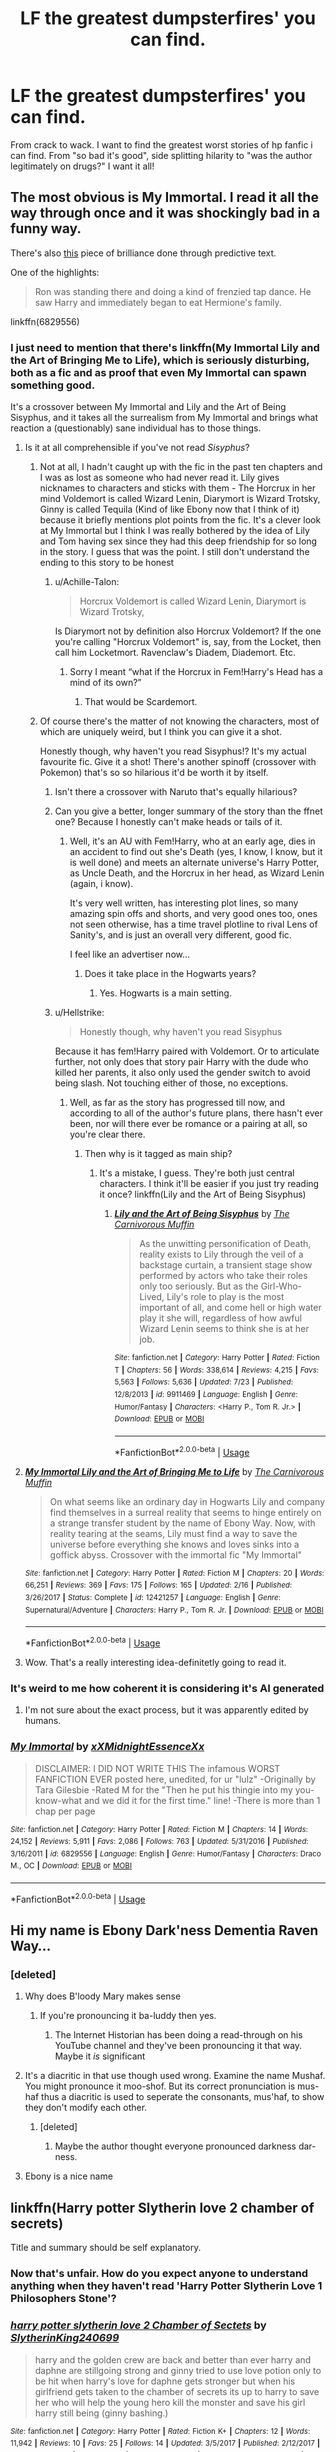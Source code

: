 #+TITLE: LF the greatest dumpsterfires' you can find.

* LF the greatest dumpsterfires' you can find.
:PROPERTIES:
:Author: swayinit
:Score: 20
:DateUnix: 1535176685.0
:DateShort: 2018-Aug-25
:FlairText: Request
:END:
From crack to wack. I want to find the greatest worst stories of hp fanfic i can find. From "so bad it's good", side splitting hilarity to "was the author legitimately on drugs?" I want it all!


** The most obvious is My Immortal. I read it all the way through once and it was shockingly bad in a funny way.

There's also [[http://botnik.org/content/harry-potter.html][this]] piece of brilliance done through predictive text.

One of the highlights:

#+begin_quote
  Ron was standing there and doing a kind of frenzied tap dance. He saw Harry and immediately began to eat Hermione's family.
#+end_quote

linkffn(6829556)
:PROPERTIES:
:Author: elizabnthe
:Score: 28
:DateUnix: 1535181555.0
:DateShort: 2018-Aug-25
:END:

*** I just need to mention that there's linkffn(My Immortal Lily and the Art of Bringing Me to Life), which is seriously disturbing, both as a fic and as proof that even My Immortal can spawn something good.

It's a crossover between My Immortal and Lily and the Art of Being Sisyphus, and it takes all the surrealism from My Immortal and brings what reaction a (questionably) sane individual has to those things.
:PROPERTIES:
:Author: A2i9
:Score: 10
:DateUnix: 1535186598.0
:DateShort: 2018-Aug-25
:END:

**** Is it at all comprehensible if you've not read /Sisyphus/?
:PROPERTIES:
:Author: Achille-Talon
:Score: 3
:DateUnix: 1535195006.0
:DateShort: 2018-Aug-25
:END:

***** Not at all, I hadn't caught up with the fic in the past ten chapters and I was as lost as someone who had never read it. Lily gives nicknames to characters and sticks with them - The Horcrux in her mind Voldemort is called Wizard Lenin, Diarymort is Wizard Trotsky, Ginny is called Tequila (Kind of like Ebony now that I think of it) because it briefly mentions plot points from the fic. It's a clever look at My Immortal but I think I was really bothered by the idea of Lily and Tom having sex since they had this deep friendship for so long in the story. I guess that was the point. I still don't understand the ending to this story to be honest
:PROPERTIES:
:Author: Redhotlipstik
:Score: 4
:DateUnix: 1535197301.0
:DateShort: 2018-Aug-25
:END:

****** u/Achille-Talon:
#+begin_quote
  Horcrux Voldemort is called Wizard Lenin, Diarymort is Wizard Trotsky,
#+end_quote

Is Diarymort not by definition also Horcrux Voldemort? If the one you're calling "Horcrux Voldemort" is, say, from the Locket, then call him Locketmort. Ravenclaw's Diadem, Diademort. Etc.
:PROPERTIES:
:Author: Achille-Talon
:Score: 4
:DateUnix: 1535198864.0
:DateShort: 2018-Aug-25
:END:

******* Sorry I meant “what if the Horcrux in Fem!Harry's Head has a mind of its own?”
:PROPERTIES:
:Author: Redhotlipstik
:Score: 4
:DateUnix: 1535199087.0
:DateShort: 2018-Aug-25
:END:

******** That would be Scardemort.
:PROPERTIES:
:Author: Achille-Talon
:Score: 1
:DateUnix: 1535202462.0
:DateShort: 2018-Aug-25
:END:


***** Of course there's the matter of not knowing the characters, most of which are uniquely weird, but I think you can give it a shot.

Honestly though, why haven't you read Sisyphus!? It's my actual favourite fic. Give it a shot! There's another spinoff (crossover with Pokemon) that's so so hilarious it'd be worth it by itself.
:PROPERTIES:
:Author: A2i9
:Score: 1
:DateUnix: 1535195162.0
:DateShort: 2018-Aug-25
:END:

****** Isn't there a crossover with Naruto that's equally hilarious?
:PROPERTIES:
:Author: Murderous_squirrel
:Score: 3
:DateUnix: 1535234227.0
:DateShort: 2018-Aug-26
:END:


****** Can you give a better, longer summary of the story than the ffnet one? Because I honestly can't make heads or tails of it.
:PROPERTIES:
:Author: Achille-Talon
:Score: 2
:DateUnix: 1535196994.0
:DateShort: 2018-Aug-25
:END:

******* Well, it's an AU with Fem!Harry, who at an early age, dies in an accident to find out she's Death (yes, I know, I know, but it is well done) and meets an alternate universe's Harry Potter, as Uncle Death, and the Horcrux in her head, as Wizard Lenin (again, i know).

It's very well written, has interesting plot lines, so many amazing spin offs and shorts, and very good ones too, ones not seen otherwise, has a time travel plotline to rival Lens of Sanity's, and is just an overall very different, good fic.

I feel like an advertiser now...
:PROPERTIES:
:Author: A2i9
:Score: 3
:DateUnix: 1535198077.0
:DateShort: 2018-Aug-25
:END:

******** Does it take place in the Hogwarts years?
:PROPERTIES:
:Author: Achille-Talon
:Score: 1
:DateUnix: 1535198918.0
:DateShort: 2018-Aug-25
:END:

********* Yes. Hogwarts is a main setting.
:PROPERTIES:
:Author: A2i9
:Score: 1
:DateUnix: 1535199518.0
:DateShort: 2018-Aug-25
:END:


****** u/Hellstrike:
#+begin_quote
  Honestly though, why haven't you read Sisyphus
#+end_quote

Because it has fem!Harry paired with Voldemort. Or to articulate further, not only does that story pair Harry with the dude who killed her parents, it also only used the gender switch to avoid being slash. Not touching either of those, no exceptions.
:PROPERTIES:
:Author: Hellstrike
:Score: 2
:DateUnix: 1535219550.0
:DateShort: 2018-Aug-25
:END:

******* Well, as far as the story has progressed till now, and according to all of the author's future plans, there hasn't ever been, nor will there ever be romance or a pairing at all, so you're clear there.
:PROPERTIES:
:Author: A2i9
:Score: 2
:DateUnix: 1535219649.0
:DateShort: 2018-Aug-25
:END:

******** Then why is it tagged as main ship?
:PROPERTIES:
:Author: Hellstrike
:Score: 0
:DateUnix: 1535219738.0
:DateShort: 2018-Aug-25
:END:

********* It's a mistake, I guess. They're both just central characters. I think it'll be easier if you just try reading it once? linkffn(Lily and the Art of Being Sisyphus)
:PROPERTIES:
:Author: A2i9
:Score: 2
:DateUnix: 1535223919.0
:DateShort: 2018-Aug-25
:END:

********** [[https://www.fanfiction.net/s/9911469/1/][*/Lily and the Art of Being Sisyphus/*]] by [[https://www.fanfiction.net/u/1318815/The-Carnivorous-Muffin][/The Carnivorous Muffin/]]

#+begin_quote
  As the unwitting personification of Death, reality exists to Lily through the veil of a backstage curtain, a transient stage show performed by actors who take their roles only too seriously. But as the Girl-Who-Lived, Lily's role to play is the most important of all, and come hell or high water play it she will, regardless of how awful Wizard Lenin seems to think she is at her job.
#+end_quote

^{/Site/:} ^{fanfiction.net} ^{*|*} ^{/Category/:} ^{Harry} ^{Potter} ^{*|*} ^{/Rated/:} ^{Fiction} ^{T} ^{*|*} ^{/Chapters/:} ^{56} ^{*|*} ^{/Words/:} ^{338,614} ^{*|*} ^{/Reviews/:} ^{4,215} ^{*|*} ^{/Favs/:} ^{5,563} ^{*|*} ^{/Follows/:} ^{5,636} ^{*|*} ^{/Updated/:} ^{7/23} ^{*|*} ^{/Published/:} ^{12/8/2013} ^{*|*} ^{/id/:} ^{9911469} ^{*|*} ^{/Language/:} ^{English} ^{*|*} ^{/Genre/:} ^{Humor/Fantasy} ^{*|*} ^{/Characters/:} ^{<Harry} ^{P.,} ^{Tom} ^{R.} ^{Jr.>} ^{*|*} ^{/Download/:} ^{[[http://www.ff2ebook.com/old/ffn-bot/index.php?id=9911469&source=ff&filetype=epub][EPUB]]} ^{or} ^{[[http://www.ff2ebook.com/old/ffn-bot/index.php?id=9911469&source=ff&filetype=mobi][MOBI]]}

--------------

*FanfictionBot*^{2.0.0-beta} | [[https://github.com/tusing/reddit-ffn-bot/wiki/Usage][Usage]]
:PROPERTIES:
:Author: FanfictionBot
:Score: 1
:DateUnix: 1535223932.0
:DateShort: 2018-Aug-25
:END:


**** [[https://www.fanfiction.net/s/12421257/1/][*/My Immortal Lily and the Art of Bringing Me to Life/*]] by [[https://www.fanfiction.net/u/1318815/The-Carnivorous-Muffin][/The Carnivorous Muffin/]]

#+begin_quote
  On what seems like an ordinary day in Hogwarts Lily and company find themselves in a surreal reality that seems to hinge entirely on a strange transfer student by the name of Ebony Way. Now, with reality tearing at the seams, Lily must find a way to save the universe before everything she knows and loves sinks into a goffick abyss. Crossover with the immortal fic "My Immortal"
#+end_quote

^{/Site/:} ^{fanfiction.net} ^{*|*} ^{/Category/:} ^{Harry} ^{Potter} ^{*|*} ^{/Rated/:} ^{Fiction} ^{M} ^{*|*} ^{/Chapters/:} ^{20} ^{*|*} ^{/Words/:} ^{66,251} ^{*|*} ^{/Reviews/:} ^{369} ^{*|*} ^{/Favs/:} ^{175} ^{*|*} ^{/Follows/:} ^{165} ^{*|*} ^{/Updated/:} ^{2/16} ^{*|*} ^{/Published/:} ^{3/26/2017} ^{*|*} ^{/Status/:} ^{Complete} ^{*|*} ^{/id/:} ^{12421257} ^{*|*} ^{/Language/:} ^{English} ^{*|*} ^{/Genre/:} ^{Supernatural/Adventure} ^{*|*} ^{/Characters/:} ^{Harry} ^{P.,} ^{Tom} ^{R.} ^{Jr.} ^{*|*} ^{/Download/:} ^{[[http://www.ff2ebook.com/old/ffn-bot/index.php?id=12421257&source=ff&filetype=epub][EPUB]]} ^{or} ^{[[http://www.ff2ebook.com/old/ffn-bot/index.php?id=12421257&source=ff&filetype=mobi][MOBI]]}

--------------

*FanfictionBot*^{2.0.0-beta} | [[https://github.com/tusing/reddit-ffn-bot/wiki/Usage][Usage]]
:PROPERTIES:
:Author: FanfictionBot
:Score: 1
:DateUnix: 1535186620.0
:DateShort: 2018-Aug-25
:END:


**** Wow. That's a really interesting idea-definitetly going to read it.
:PROPERTIES:
:Author: elizabnthe
:Score: 1
:DateUnix: 1535187000.0
:DateShort: 2018-Aug-25
:END:


*** It's weird to me how coherent it is considering it's AI generated
:PROPERTIES:
:Author: Redhotlipstik
:Score: 3
:DateUnix: 1535197479.0
:DateShort: 2018-Aug-25
:END:

**** I'm not sure about the exact process, but it was apparently edited by humans.
:PROPERTIES:
:Author: rek-lama
:Score: 4
:DateUnix: 1535213918.0
:DateShort: 2018-Aug-25
:END:


*** [[https://www.fanfiction.net/s/6829556/1/][*/My Immortal/*]] by [[https://www.fanfiction.net/u/1885554/xXMidnightEssenceXx][/xXMidnightEssenceXx/]]

#+begin_quote
  DISCLAIMER: I DID NOT WRITE THIS The infamous WORST FANFICTION EVER posted here, unedited, for ur "lulz" -Originally by Tara Gilesbie -Rated M for the "Then he put his thingie into my you-know-what and we did it for the first time." line! -There is more than 1 chap per page
#+end_quote

^{/Site/:} ^{fanfiction.net} ^{*|*} ^{/Category/:} ^{Harry} ^{Potter} ^{*|*} ^{/Rated/:} ^{Fiction} ^{M} ^{*|*} ^{/Chapters/:} ^{14} ^{*|*} ^{/Words/:} ^{24,152} ^{*|*} ^{/Reviews/:} ^{5,911} ^{*|*} ^{/Favs/:} ^{2,086} ^{*|*} ^{/Follows/:} ^{763} ^{*|*} ^{/Updated/:} ^{5/31/2016} ^{*|*} ^{/Published/:} ^{3/16/2011} ^{*|*} ^{/id/:} ^{6829556} ^{*|*} ^{/Language/:} ^{English} ^{*|*} ^{/Genre/:} ^{Humor/Fantasy} ^{*|*} ^{/Characters/:} ^{Draco} ^{M.,} ^{OC} ^{*|*} ^{/Download/:} ^{[[http://www.ff2ebook.com/old/ffn-bot/index.php?id=6829556&source=ff&filetype=epub][EPUB]]} ^{or} ^{[[http://www.ff2ebook.com/old/ffn-bot/index.php?id=6829556&source=ff&filetype=mobi][MOBI]]}

--------------

*FanfictionBot*^{2.0.0-beta} | [[https://github.com/tusing/reddit-ffn-bot/wiki/Usage][Usage]]
:PROPERTIES:
:Author: FanfictionBot
:Score: 1
:DateUnix: 1535181604.0
:DateShort: 2018-Aug-25
:END:


** Hi my name is Ebony Dark'ness Dementia Raven Way...
:PROPERTIES:
:Author: derivative_of_life
:Score: 17
:DateUnix: 1535185604.0
:DateShort: 2018-Aug-25
:END:

*** [deleted]
:PROPERTIES:
:Score: 13
:DateUnix: 1535195940.0
:DateShort: 2018-Aug-25
:END:

**** Why does B'loody Mary makes sense
:PROPERTIES:
:Author: Redhotlipstik
:Score: 7
:DateUnix: 1535197424.0
:DateShort: 2018-Aug-25
:END:

***** If you're pronouncing it ba-luddy then yes.
:PROPERTIES:
:Author: viol8er
:Score: 5
:DateUnix: 1535213362.0
:DateShort: 2018-Aug-25
:END:

****** The Internet Historian has been doing a read-through on his YouTube channel and they've been pronouncing it that way. Maybe it /is/ significant
:PROPERTIES:
:Author: Redhotlipstik
:Score: 2
:DateUnix: 1535215987.0
:DateShort: 2018-Aug-25
:END:


**** It's a diacritic in that use though used wrong. Examine the name Mushaf. You might pronounce it moo-shof. But its correct pronunciation is mus-haf thus a diacritic is used to seperate the consonants, mus'haf, to show they don't modify each other.
:PROPERTIES:
:Author: viol8er
:Score: 2
:DateUnix: 1535213320.0
:DateShort: 2018-Aug-25
:END:

***** [deleted]
:PROPERTIES:
:Score: 3
:DateUnix: 1535214559.0
:DateShort: 2018-Aug-25
:END:

****** Maybe the author thought everyone pronounced darkness dar-ness.
:PROPERTIES:
:Author: viol8er
:Score: 2
:DateUnix: 1535218704.0
:DateShort: 2018-Aug-25
:END:


**** Ebony is a nice name
:PROPERTIES:
:Author: midasgoldentouch
:Score: 2
:DateUnix: 1535214904.0
:DateShort: 2018-Aug-25
:END:


** linkffn(Harry potter Slytherin love 2 chamber of secrets)

Title and summary should be self explanatory.
:PROPERTIES:
:Author: Microuwave
:Score: 12
:DateUnix: 1535177439.0
:DateShort: 2018-Aug-25
:END:

*** Now that's unfair. How do you expect anyone to understand anything when they haven't read 'Harry Potter Slytherin Love 1 Philosophers Stone'?
:PROPERTIES:
:Author: A2i9
:Score: 15
:DateUnix: 1535186330.0
:DateShort: 2018-Aug-25
:END:


*** [[https://www.fanfiction.net/s/12362804/1/][*/harry potter slytherin love 2 Chamber of Sectets/*]] by [[https://www.fanfiction.net/u/8188397/SlytherinKing240699][/SlytherinKing240699/]]

#+begin_quote
  harry and the golden crew are back and better than ever harry and daphne are stillgoing strong and ginny tried to use love potion only to be hit when harry's love for daphne gets stronger but when his girlfriend gets taken to the chamber of secrets its up to harry to save her who will help the young hero kill the monster and save his girl harry still being (ginny bashing.)
#+end_quote

^{/Site/:} ^{fanfiction.net} ^{*|*} ^{/Category/:} ^{Harry} ^{Potter} ^{*|*} ^{/Rated/:} ^{Fiction} ^{K+} ^{*|*} ^{/Chapters/:} ^{12} ^{*|*} ^{/Words/:} ^{11,942} ^{*|*} ^{/Reviews/:} ^{10} ^{*|*} ^{/Favs/:} ^{25} ^{*|*} ^{/Follows/:} ^{14} ^{*|*} ^{/Updated/:} ^{3/5/2017} ^{*|*} ^{/Published/:} ^{2/12/2017} ^{*|*} ^{/Status/:} ^{Complete} ^{*|*} ^{/id/:} ^{12362804} ^{*|*} ^{/Language/:} ^{English} ^{*|*} ^{/Genre/:} ^{Adventure/Romance} ^{*|*} ^{/Characters/:} ^{Harry} ^{P.,} ^{Hermione} ^{G.,} ^{Draco} ^{M.,} ^{Daphne} ^{G.} ^{*|*} ^{/Download/:} ^{[[http://www.ff2ebook.com/old/ffn-bot/index.php?id=12362804&source=ff&filetype=epub][EPUB]]} ^{or} ^{[[http://www.ff2ebook.com/old/ffn-bot/index.php?id=12362804&source=ff&filetype=mobi][MOBI]]}

--------------

*FanfictionBot*^{2.0.0-beta} | [[https://github.com/tusing/reddit-ffn-bot/wiki/Usage][Usage]]
:PROPERTIES:
:Author: FanfictionBot
:Score: 1
:DateUnix: 1535177461.0
:DateShort: 2018-Aug-25
:END:


** Enjoy linkffn(4240771)
:PROPERTIES:
:Author: adreamersmusing
:Score: 8
:DateUnix: 1535209092.0
:DateShort: 2018-Aug-25
:END:

*** It bothers me how popular this fic is
:PROPERTIES:
:Author: AskMeAboutKtizo
:Score: 6
:DateUnix: 1535211254.0
:DateShort: 2018-Aug-25
:END:


*** [[https://www.fanfiction.net/s/4240771/1/][*/Partially Kissed Hero/*]] by [[https://www.fanfiction.net/u/1318171/Perfect-Lionheart][/Perfect Lionheart/]]

#+begin_quote
  Summer before third year Harry has a life changing experience, and a close encounter with a dementor ends with him absorbing the horcrux within him. Features Harry with a backbone.
#+end_quote

^{/Site/:} ^{fanfiction.net} ^{*|*} ^{/Category/:} ^{Harry} ^{Potter} ^{*|*} ^{/Rated/:} ^{Fiction} ^{T} ^{*|*} ^{/Chapters/:} ^{103} ^{*|*} ^{/Words/:} ^{483,646} ^{*|*} ^{/Reviews/:} ^{16,001} ^{*|*} ^{/Favs/:} ^{10,017} ^{*|*} ^{/Follows/:} ^{8,742} ^{*|*} ^{/Updated/:} ^{4/28/2012} ^{*|*} ^{/Published/:} ^{5/6/2008} ^{*|*} ^{/id/:} ^{4240771} ^{*|*} ^{/Language/:} ^{English} ^{*|*} ^{/Genre/:} ^{Fantasy/Humor} ^{*|*} ^{/Characters/:} ^{Harry} ^{P.} ^{*|*} ^{/Download/:} ^{[[http://www.ff2ebook.com/old/ffn-bot/index.php?id=4240771&source=ff&filetype=epub][EPUB]]} ^{or} ^{[[http://www.ff2ebook.com/old/ffn-bot/index.php?id=4240771&source=ff&filetype=mobi][MOBI]]}

--------------

*FanfictionBot*^{2.0.0-beta} | [[https://github.com/tusing/reddit-ffn-bot/wiki/Usage][Usage]]
:PROPERTIES:
:Author: FanfictionBot
:Score: 2
:DateUnix: 1535209120.0
:DateShort: 2018-Aug-25
:END:


** Coming in at a /palty/ 600k words... linkffn(2428341)

Synopsis: There is no synopsis.

At some point Harry astrally projects and gets half is mind stuck in the CERN computers because he's in the way of the first supercollider test. He is present and the instigator of more or less every major event during his life. He also has crazy mental powers where he can read minds, copy data and skills (both to and from himself).

And there's a weird interlude where he serves as an avatar of an aztec god and fights another aztec god (I think it's been a /long/ time since I read it), but it never actually goes anywhere or is relevant ever again.

And then he goes to hogwarts because he turns 11.
:PROPERTIES:
:Author: Astramancer_
:Score: 4
:DateUnix: 1535234579.0
:DateShort: 2018-Aug-26
:END:

*** [[https://www.fanfiction.net/s/2428341/1/][*/Mastermind Hunting/*]] by [[https://www.fanfiction.net/u/682104/Louis-IX][/Louis IX/]]

#+begin_quote
  This is a story of the life of Harry Potter. From his disappearance with his friendly relatives to Dumbledore chasing after him around the world, while Voldemort and muggle secret services loom in the background. Technology, Prophecies... one word: power.
#+end_quote

^{/Site/:} ^{fanfiction.net} ^{*|*} ^{/Category/:} ^{Harry} ^{Potter} ^{*|*} ^{/Rated/:} ^{Fiction} ^{T} ^{*|*} ^{/Chapters/:} ^{40} ^{*|*} ^{/Words/:} ^{616,225} ^{*|*} ^{/Reviews/:} ^{2,457} ^{*|*} ^{/Favs/:} ^{3,491} ^{*|*} ^{/Follows/:} ^{1,608} ^{*|*} ^{/Updated/:} ^{1/12/2008} ^{*|*} ^{/Published/:} ^{6/8/2005} ^{*|*} ^{/Status/:} ^{Complete} ^{*|*} ^{/id/:} ^{2428341} ^{*|*} ^{/Language/:} ^{English} ^{*|*} ^{/Genre/:} ^{Adventure/Suspense} ^{*|*} ^{/Characters/:} ^{Harry} ^{P.} ^{*|*} ^{/Download/:} ^{[[http://www.ff2ebook.com/old/ffn-bot/index.php?id=2428341&source=ff&filetype=epub][EPUB]]} ^{or} ^{[[http://www.ff2ebook.com/old/ffn-bot/index.php?id=2428341&source=ff&filetype=mobi][MOBI]]}

--------------

*FanfictionBot*^{2.0.0-beta} | [[https://github.com/tusing/reddit-ffn-bot/wiki/Usage][Usage]]
:PROPERTIES:
:Author: FanfictionBot
:Score: 1
:DateUnix: 1535234587.0
:DateShort: 2018-Aug-26
:END:


** There was a fic that was recommended to me that I never actually got around to reading, but wow, just the name and summary should be enough to explain why. linkffn(Malachite Gift) is my go to example of how not to write summaries.
:PROPERTIES:
:Author: A2i9
:Score: 3
:DateUnix: 1535186769.0
:DateShort: 2018-Aug-25
:END:

*** Idk glancing at it tells me all I need to know about if I want to read it or not, with emphasis on not.
:PROPERTIES:
:Author: zombieqatz
:Score: 10
:DateUnix: 1535198735.0
:DateShort: 2018-Aug-25
:END:


*** [[https://www.fanfiction.net/s/9628375/1/][*/Malachite Gift/*]] by [[https://www.fanfiction.net/u/4798684/Lazov][/Lazov/]]

#+begin_quote
  Hadrian Potter, the boy-who-was-orphaned.
#+end_quote

^{/Site/:} ^{fanfiction.net} ^{*|*} ^{/Category/:} ^{Harry} ^{Potter} ^{*|*} ^{/Rated/:} ^{Fiction} ^{M} ^{*|*} ^{/Chapters/:} ^{10} ^{*|*} ^{/Words/:} ^{48,353} ^{*|*} ^{/Reviews/:} ^{62} ^{*|*} ^{/Favs/:} ^{322} ^{*|*} ^{/Follows/:} ^{168} ^{*|*} ^{/Published/:} ^{8/24/2013} ^{*|*} ^{/Status/:} ^{Complete} ^{*|*} ^{/id/:} ^{9628375} ^{*|*} ^{/Language/:} ^{English} ^{*|*} ^{/Characters/:} ^{Harry} ^{P.} ^{*|*} ^{/Download/:} ^{[[http://www.ff2ebook.com/old/ffn-bot/index.php?id=9628375&source=ff&filetype=epub][EPUB]]} ^{or} ^{[[http://www.ff2ebook.com/old/ffn-bot/index.php?id=9628375&source=ff&filetype=mobi][MOBI]]}

--------------

*FanfictionBot*^{2.0.0-beta} | [[https://github.com/tusing/reddit-ffn-bot/wiki/Usage][Usage]]
:PROPERTIES:
:Author: FanfictionBot
:Score: 1
:DateUnix: 1535186785.0
:DateShort: 2018-Aug-25
:END:


** You're all wonderful people.
:PROPERTIES:
:Author: swayinit
:Score: 2
:DateUnix: 1535214986.0
:DateShort: 2018-Aug-25
:END:


** I'm reading rise of the drakens by starlight massacre

I can't stop but it's so terrible
:PROPERTIES:
:Author: she-Bro
:Score: 1
:DateUnix: 1535208752.0
:DateShort: 2018-Aug-25
:END:


** I will just leave this here.

linkffn(8055828)
:PROPERTIES:
:Author: Murderous_squirrel
:Score: 1
:DateUnix: 1535234484.0
:DateShort: 2018-Aug-26
:END:

*** The title reads like you're chewing gum, a lot of gum, and trying to talk at the same time... BRILLIANT!
:PROPERTIES:
:Author: swayinit
:Score: 3
:DateUnix: 1535238396.0
:DateShort: 2018-Aug-26
:END:


*** ffnbot!refresh
:PROPERTIES:
:Author: Murderous_squirrel
:Score: 1
:DateUnix: 1535234791.0
:DateShort: 2018-Aug-26
:END:


*** [[https://www.fanfiction.net/s/8055828/1/][*/Profesor Lupus and the Curse of the Wearwolf/*]] by [[https://www.fanfiction.net/u/3868336/KingAurthr2][/KingAurthr2/]]

#+begin_quote
  This is story of how Professor Lupus gotted the curse of the waerwolfs in the past.
#+end_quote

^{/Site/:} ^{fanfiction.net} ^{*|*} ^{/Category/:} ^{Harry} ^{Potter} ^{+} ^{Lord} ^{of} ^{the} ^{Rings} ^{Crossover} ^{*|*} ^{/Rated/:} ^{Fiction} ^{T} ^{*|*} ^{/Chapters/:} ^{7} ^{*|*} ^{/Words/:} ^{1,848} ^{*|*} ^{/Reviews/:} ^{25} ^{*|*} ^{/Favs/:} ^{7} ^{*|*} ^{/Follows/:} ^{2} ^{*|*} ^{/Updated/:} ^{9/27/2012} ^{*|*} ^{/Published/:} ^{4/24/2012} ^{*|*} ^{/Status/:} ^{Complete} ^{*|*} ^{/id/:} ^{8055828} ^{*|*} ^{/Language/:} ^{English} ^{*|*} ^{/Genre/:} ^{Mystery/Adventure} ^{*|*} ^{/Download/:} ^{[[http://www.ff2ebook.com/old/ffn-bot/index.php?id=8055828&source=ff&filetype=epub][EPUB]]} ^{or} ^{[[http://www.ff2ebook.com/old/ffn-bot/index.php?id=8055828&source=ff&filetype=mobi][MOBI]]}

--------------

*FanfictionBot*^{2.0.0-beta} | [[https://github.com/tusing/reddit-ffn-bot/wiki/Usage][Usage]]
:PROPERTIES:
:Author: FanfictionBot
:Score: 1
:DateUnix: 1535234815.0
:DateShort: 2018-Aug-26
:END:
